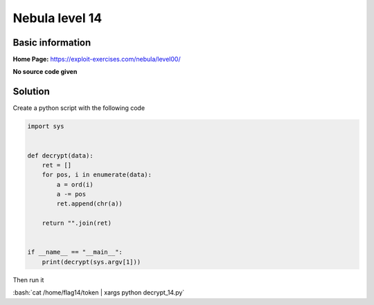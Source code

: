 .. _nebula14:

.. role:: bash(code)
	  :language: bash

.. role:: python(code)
	  :language: python
	       
Nebula level 14
===============

Basic information
-----------------

**Home Page:** https://exploit-exercises.com/nebula/level00/

**No source code given**

Solution
--------

Create a python script with the following code

.. code-block:: python

		import sys


		def decrypt(data):
		    ret = []
		    for pos, i in enumerate(data):
		        a = ord(i)
			a -= pos
			ret.append(chr(a))

		    return "".join(ret)


		if __name__ == "__main__":
		    print(decrypt(sys.argv[1]))

Then run it

:bash:`cat /home/flag14/token | xargs python decrypt_14.py`
